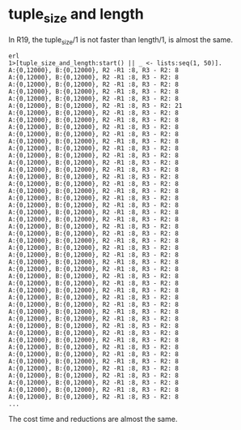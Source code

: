 * tuple_size and length
:PROPERTIES:
:CUSTOM_ID: tuple_size-and-length
:END:
In R19, the tuple_size/1 is not faster than length/1, is almost the
same.

#+begin_example
erl
1>[tuple_size_and_length:start() || _ <- lists:seq(1, 50)].
A:{0,12000}, B:{0,12000}, R2 -R1 :8, R3 - R2: 8
A:{0,12000}, B:{0,12000}, R2 -R1 :8, R3 - R2: 8
A:{0,12000}, B:{0,12000}, R2 -R1 :8, R3 - R2: 8
A:{0,12000}, B:{0,12000}, R2 -R1 :8, R3 - R2: 8
A:{0,12000}, B:{0,12000}, R2 -R1 :8, R3 - R2: 8
A:{0,12000}, B:{0,12000}, R2 -R1 :8, R3 - R2: 21
A:{0,12000}, B:{0,12000}, R2 -R1 :8, R3 - R2: 8
A:{0,12000}, B:{0,12000}, R2 -R1 :8, R3 - R2: 8
A:{0,12000}, B:{0,12000}, R2 -R1 :8, R3 - R2: 8
A:{0,12000}, B:{0,12000}, R2 -R1 :8, R3 - R2: 8
A:{0,12000}, B:{0,12000}, R2 -R1 :8, R3 - R2: 8
A:{0,12000}, B:{0,12000}, R2 -R1 :8, R3 - R2: 8
A:{0,12000}, B:{0,12000}, R2 -R1 :8, R3 - R2: 8
A:{0,12000}, B:{0,12000}, R2 -R1 :8, R3 - R2: 8
A:{0,12000}, B:{0,12000}, R2 -R1 :8, R3 - R2: 8
A:{0,12000}, B:{0,12000}, R2 -R1 :8, R3 - R2: 8
A:{0,12000}, B:{0,12000}, R2 -R1 :8, R3 - R2: 8
A:{0,12000}, B:{0,12000}, R2 -R1 :8, R3 - R2: 8
A:{0,12000}, B:{0,12000}, R2 -R1 :8, R3 - R2: 8
A:{0,12000}, B:{0,12000}, R2 -R1 :8, R3 - R2: 8
A:{0,12000}, B:{0,12000}, R2 -R1 :8, R3 - R2: 8
A:{0,12000}, B:{0,12000}, R2 -R1 :8, R3 - R2: 8
A:{0,12000}, B:{0,12000}, R2 -R1 :8, R3 - R2: 8
A:{0,12000}, B:{0,12000}, R2 -R1 :8, R3 - R2: 8
A:{0,12000}, B:{0,12000}, R2 -R1 :8, R3 - R2: 8
A:{0,12000}, B:{0,12000}, R2 -R1 :8, R3 - R2: 8
A:{0,12000}, B:{0,12000}, R2 -R1 :8, R3 - R2: 8
A:{0,12000}, B:{0,12000}, R2 -R1 :8, R3 - R2: 8
A:{0,12000}, B:{0,12000}, R2 -R1 :8, R3 - R2: 8
A:{0,12000}, B:{0,12000}, R2 -R1 :8, R3 - R2: 8
A:{0,12000}, B:{0,12000}, R2 -R1 :8, R3 - R2: 8
A:{0,12000}, B:{0,12000}, R2 -R1 :8, R3 - R2: 8
A:{0,12000}, B:{0,12000}, R2 -R1 :8, R3 - R2: 8
A:{0,12000}, B:{0,12000}, R2 -R1 :8, R3 - R2: 8
A:{0,12000}, B:{0,12000}, R2 -R1 :8, R3 - R2: 8
A:{0,12000}, B:{0,12000}, R2 -R1 :8, R3 - R2: 8
A:{0,12000}, B:{0,12000}, R2 -R1 :8, R3 - R2: 8
A:{0,12000}, B:{0,12000}, R2 -R1 :8, R3 - R2: 8
A:{0,12000}, B:{0,12000}, R2 -R1 :8, R3 - R2: 8
A:{0,12000}, B:{0,12000}, R2 -R1 :8, R3 - R2: 8
A:{0,12000}, B:{0,12000}, R2 -R1 :8, R3 - R2: 8
A:{0,12000}, B:{0,12000}, R2 -R1 :8, R3 - R2: 8
A:{0,12000}, B:{0,12000}, R2 -R1 :8, R3 - R2: 8
A:{0,12000}, B:{0,12000}, R2 -R1 :8, R3 - R2: 8
A:{0,12000}, B:{0,12000}, R2 -R1 :8, R3 - R2: 8
A:{0,12000}, B:{0,12000}, R2 -R1 :8, R3 - R2: 8
A:{0,12000}, B:{0,12000}, R2 -R1 :8, R3 - R2: 8
...
#+end_example

The cost time and reductions are almost the same.
